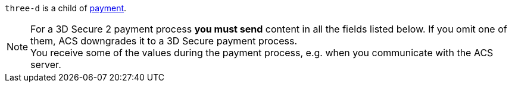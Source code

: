 // This include file requires the shortcut {listname} in the link, as this include file is used in different environments.
// The shortcut guarantees that the target of the link remains in the current environment.

``three-d`` is a child of <<{listname}_request_payment, payment>>.

NOTE: For a 3D Secure 2 payment process *you must send* content in all the fields listed below. If you omit one of them, ACS downgrades it to a 3D Secure payment process. +
You receive some of the values during the payment process, e.g. when you communicate with the ACS server.

